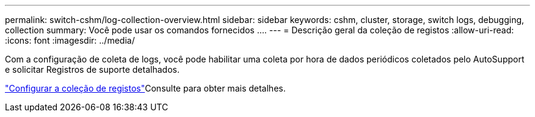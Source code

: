 ---
permalink: switch-cshm/log-collection-overview.html 
sidebar: sidebar 
keywords: cshm, cluster, storage, switch logs, debugging, collection 
summary: Você pode usar os comandos fornecidos .... 
---
= Descrição geral da coleção de registos
:allow-uri-read: 
:icons: font
:imagesdir: ../media/


[role="lead"]
Com a configuração de coleta de logs, você pode habilitar uma coleta por hora de dados periódicos coletados pelo AutoSupport e solicitar Registros de suporte detalhados.

link:config-log-collection.html["Configurar a coleção de registos"]Consulte para obter mais detalhes.
